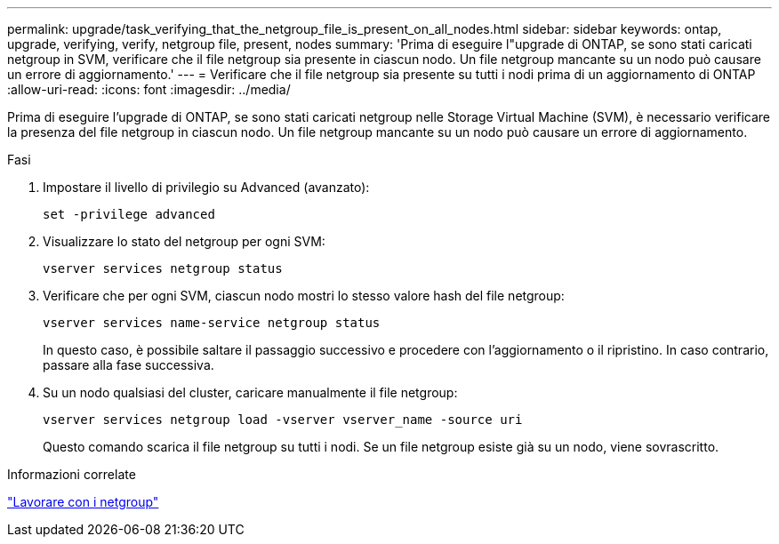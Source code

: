---
permalink: upgrade/task_verifying_that_the_netgroup_file_is_present_on_all_nodes.html 
sidebar: sidebar 
keywords: ontap, upgrade, verifying, verify, netgroup file, present, nodes 
summary: 'Prima di eseguire l"upgrade di ONTAP, se sono stati caricati netgroup in SVM, verificare che il file netgroup sia presente in ciascun nodo. Un file netgroup mancante su un nodo può causare un errore di aggiornamento.' 
---
= Verificare che il file netgroup sia presente su tutti i nodi prima di un aggiornamento di ONTAP
:allow-uri-read: 
:icons: font
:imagesdir: ../media/


[role="lead"]
Prima di eseguire l'upgrade di ONTAP, se sono stati caricati netgroup nelle Storage Virtual Machine (SVM), è necessario verificare la presenza del file netgroup in ciascun nodo. Un file netgroup mancante su un nodo può causare un errore di aggiornamento.

.Fasi
. Impostare il livello di privilegio su Advanced (avanzato):
+
[source, cli]
----
set -privilege advanced
----
. Visualizzare lo stato del netgroup per ogni SVM:
+
[source, cli]
----
vserver services netgroup status
----
. Verificare che per ogni SVM, ciascun nodo mostri lo stesso valore hash del file netgroup:
+
[source, cli]
----
vserver services name-service netgroup status
----
+
In questo caso, è possibile saltare il passaggio successivo e procedere con l'aggiornamento o il ripristino. In caso contrario, passare alla fase successiva.

. Su un nodo qualsiasi del cluster, caricare manualmente il file netgroup:
+
[source, cli]
----
vserver services netgroup load -vserver vserver_name -source uri
----
+
Questo comando scarica il file netgroup su tutti i nodi. Se un file netgroup esiste già su un nodo, viene sovrascritto.



.Informazioni correlate
link:../nfs-config/work-netgroups-task.html["Lavorare con i netgroup"]
